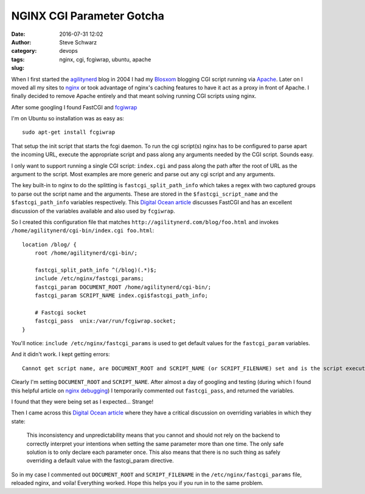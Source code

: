 ============================
 NGINX CGI Parameter Gotcha
============================
:date: 2016-07-31 12:02
:author: Steve Schwarz
:category: devops
:tags: nginx, cgi, fcgiwrap, ubuntu, apache
:slug:

When I first started the `agilitynerd <http://agilitynerd.com>`_  blog in 2004 I had my `Blosxom <http://blosxom.sourceforge.net/>`_ blogging CGI script running via `Apache <http://httpd.apache.org/>`_. Later on I moved all my sites to `nginx <https://nginx.org/en/>`_ or took advantage of nginx's caching features to have it act as a proxy in front of Apache. I finally decided to remove Apache entirely and that meant solving running CGI scripts using nginx.

After some googling I found FastCGI and `fcgiwrap  <https://www.nginx.com/resources/wiki/start/topics/examples/fcgiwrap/>`_

I'm on Ubuntu so installation was as easy as::

  sudo apt-get install fcgiwrap

That setup the init script that starts the fcgi daemon. To run the cgi script(s) nginx has to be configured to parse apart the incoming URL, execute the appropriate script and pass along any arguments needed by the CGI script. Sounds easy.

I only want to support running a single CGI script: ``index.cgi`` and pass along the path after the root of URL as the argument to the script. Most examples are more generic and parse out any cgi script and any arguments.

The key built-in to nginx to do the splitting is ``fastcgi_split_path_info`` which takes a regex with two captured groups to parse out the script name and the arguments. These are stored in the ``$fastcgi_script_name`` and the ``$fastcgi_path_info`` variables respectively. This `Digital Ocean article <https://www.digitalocean.com/community/tutorials/understanding-and-implementing-fastcgi-proxying-in-nginx>`_ discusses FastCGI and has an excellent discussion of the variables available and also used by ``fcgiwrap``.

So I created this configuration file that matches ``http://agilitynerd.com/blog/foo.html`` and invokes ``/home/agilitynerd/cgi-bin/index.cgi foo.html``::

    location /blog/ {
        root /home/agilitynerd/cgi-bin/;

        fastcgi_split_path_info ^(/blog)(.*)$;
        include /etc/nginx/fastcgi_params;
        fastcgi_param DOCUMENT_ROOT /home/agilitynerd/cgi-bin/;
        fastcgi_param SCRIPT_NAME index.cgi$fastcgi_path_info;

        # Fastcgi socket
        fastcgi_pass  unix:/var/run/fcgiwrap.socket;
    }

You'll notice: ``include /etc/nginx/fastcgi_params`` is used to get default values for the ``fastcgi_param`` variables.

And it didn't work. I kept getting errors::

  Cannot get script name, are DOCUMENT_ROOT and SCRIPT_NAME (or SCRIPT_FILENAME) set and is the script executable?"

Clearly I'm setting ``DOCUMENT_ROOT`` and ``SCRIPT_NAME``. After almost a day of googling and testing (during which I found this helpful article on `nginx debugging <https://blog.martinfjordvald.com/2013/06/debugging-nginx-errors/>`_) I temporarily commented out ``fastcgi_pass``, and returned the variables.

I found that they were being set as I expected... Strange!

Then I came across this `Digital Ocean article <https://www.digitalocean.com/community/tutorials/understanding-and-implementing-fastcgi-proxying-in-nginx>`_ where they have a critical discussion on overriding variables in which they state:

  This inconsistency and unpredictability means that you cannot and should not rely on the backend to correctly interpret your intentions when setting the same parameter more than one time. The only safe solution is to only declare each parameter once. This also means that there is no such thing as safely overriding a default value with the fastcgi_param directive.

So in my case I commented out ``DOCUMENT_ROOT`` and ``SCRIPT_FILENAME`` in the ``/etc/nginx/fastcgi_params`` file, reloaded nginx, and voila! Everything worked. Hope this helps you if you run in to the same problem.
